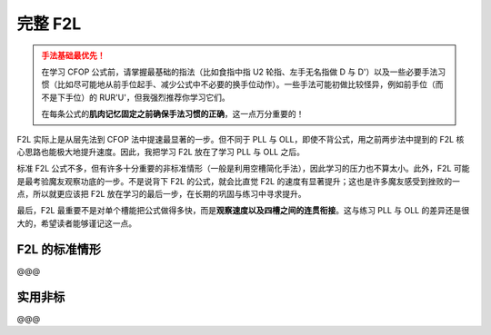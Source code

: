 完整 F2L
==============

.. admonition:: 手法基础最优先！
   :class: danger

   在学习 CFOP 公式前，请掌握最基础的指法（比如食指中指 U2 轮指、左手无名指做 D 与 D'）以及一些必要手法习惯（比如尽可能地从前手位起手、减少公式中不必要的换手位动作）。一些手法可能初做比较怪异，例如前手位（而不是下手位）的 RUR'U'，但我强烈推荐你学习它们。
   
   在每条公式的\ **肌肉记忆固定之前确保手法习惯的正确**\ ，这一点万分重要的！

F2L 实际上是从层先法到 CFOP 法中提速最显著的一步。但不同于 PLL 与 OLL，即使不背公式，用之前两步法中提到的 F2L 核心思路也能极大地提升速度。因此，我把学习 F2L 放在了学习 PLL 与 OLL 之后。

标准 F2L 公式不多，但有许多十分重要的非标准情形（一般是利用空槽简化手法），因此学习的压力也不算太小。此外，F2L 可能是最考验魔友观察功底的一步。不是说背下 F2L 的公式，就会比直觉 F2L 的速度有显著提升；这也是许多魔友感受到挫败的一点，所以就更应该把 F2L 放在学习的最后一步，在长期的巩固与练习中寻求提升。

最后，F2L 最重要不是对单个槽能把公式做得多快，而是\ **观察速度以及四槽之间的连贯衔接**。这与练习 PLL 与 OLL 的差异还是很大的，希望读者能够谨记这一点。


F2L 的标准情形
-------------------

@@@

实用非标
-------------

@@@